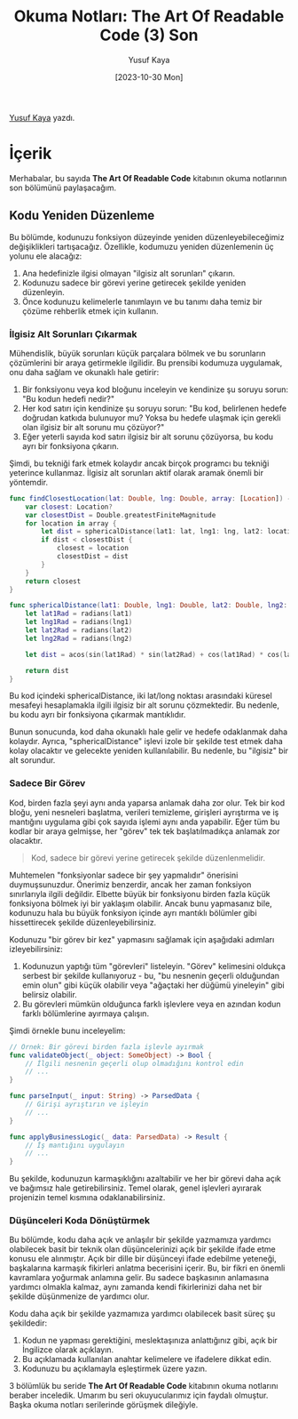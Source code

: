 #+title: Okuma Notları: The Art Of Readable Code (3) Son
#+date: [2023-10-30 Mon]
#+author: Yusuf Kaya
#+filetags: :Kitap:Yazılım:

[[https://linkedin.com/in/myusufka][Yusuf Kaya]] yazdı.

* İçerik
Merhabalar, bu sayıda *The Art Of Readable Code* kitabının okuma
notlarının son bölümünü paylaşacağım.

** Kodu Yeniden Düzenleme
Bu bölümde, kodunuzu fonksiyon düzeyinde yeniden düzenleyebileceğimiz
değişiklikleri tartışacağız. Özellikle, kodumuzu yeniden düzenlemenin üç
yolunu ele alacağız:

1. Ana hedefinizle ilgisi olmayan "ilgisiz alt sorunları" çıkarın.
2. Kodunuzu sadece bir görevi yerine getirecek şekilde yeniden
   düzenleyin.
3. Önce kodunuzu kelimelerle tanımlayın ve bu tanımı daha temiz bir
   çözüme rehberlik etmek için kullanın.

*** İlgisiz Alt Sorunları Çıkarmak
Mühendislik, büyük sorunları küçük parçalara bölmek ve bu sorunların
çözümlerini bir araya getirmekle ilgilidir. Bu prensibi kodumuza
uygulamak, onu daha sağlam ve okunaklı hale getirir:

1. Bir fonksiyonu veya kod bloğunu inceleyin ve kendinize şu soruyu
   sorun: "Bu kodun hedefi nedir?"
2. Her kod satırı için kendinize şu soruyu sorun: "Bu kod, belirlenen
   hedefe doğrudan katkıda bulunuyor mu? Yoksa bu hedefe ulaşmak için
   gerekli olan ilgisiz bir alt sorunu mu çözüyor?"
3. Eğer yeterli sayıda kod satırı ilgisiz bir alt sorunu çözüyorsa, bu
   kodu ayrı bir fonksiyona çıkarın.

Şimdi, bu tekniği fark etmek kolaydır ancak birçok programcı bu tekniği
yeterince kullanmaz. İlgisiz alt sorunları aktif olarak aramak önemli
bir yöntemdir.

#+begin_src swift
  func findClosestLocation(lat: Double, lng: Double, array: [Location]) -> Location? {
      var closest: Location?
      var closestDist = Double.greatestFiniteMagnitude
      for location in array {
          let dist = sphericalDistance(lat1: lat, lng1: lng, lat2: location.latitude, lng2: location.longitude)
          if dist < closestDist {
              closest = location
              closestDist = dist
          }
      }
      return closest
  }

  func sphericalDistance(lat1: Double, lng1: Double, lat2: Double, lng2: Double) -> Double {
      let lat1Rad = radians(lat1)
      let lng1Rad = radians(lng1)
      let lat2Rad = radians(lat2)
      let lng2Rad = radians(lng2)

      let dist = acos(sin(lat1Rad) * sin(lat2Rad) + cos(lat1Rad) * cos(lat2Rad) * cos(lng2Rad - lng1Rad))

      return dist
  }
#+end_src

Bu kod içindeki sphericalDistance, iki lat/long noktası arasındaki
küresel mesafeyi hesaplamakla ilgili ilgisiz bir alt sorunu çözmektedir.
Bu nedenle, bu kodu ayrı bir fonksiyona çıkarmak mantıklıdır.

Bunun sonucunda, kod daha okunaklı hale gelir ve hedefe odaklanmak daha
kolaydır. Ayrıca, "sphericalDistance" işlevi izole bir şekilde test
etmek daha kolay olacaktır ve gelecekte yeniden kullanılabilir. Bu
nedenle, bu "ilgisiz" bir alt sorundur.

*** Sadece Bir Görev
Kod, birden fazla şeyi aynı anda yaparsa anlamak daha zor olur. Tek bir
kod bloğu, yeni nesneleri başlatma, verileri temizleme, girişleri
ayrıştırma ve iş mantığını uygulama gibi çok sayıda işlemi aynı anda
yapabilir. Eğer tüm bu kodlar bir araya gelmişse, her "görev" tek tek
başlatılmadıkça anlamak zor olacaktır.

#+begin_quote
Kod, sadece bir görevi yerine getirecek şekilde düzenlenmelidir.
#+end_quote

Muhtemelen "fonksiyonlar sadece bir şey yapmalıdır" önerisini
duymuşsunuzdur. Önerimiz benzerdir, ancak her zaman fonksiyon
sınırlarıyla ilgili değildir. Elbette büyük bir fonksiyonu birden fazla
küçük fonksiyona bölmek iyi bir yaklaşım olabilir. Ancak bunu yapmasanız
bile, kodunuzu hala bu büyük fonksiyon içinde ayrı mantıklı bölümler
gibi hissettirecek şekilde düzenleyebilirsiniz.

Kodunuzu "bir görev bir kez" yapmasını sağlamak için aşağıdaki adımları
izleyebilirsiniz:

1. Kodunuzun yaptığı tüm "görevleri" listeleyin. "Görev" kelimesini
   oldukça serbest bir şekilde kullanıyoruz - bu, "bu nesnenin geçerli
   olduğundan emin olun" gibi küçük olabilir veya "ağaçtaki her düğümü
   yineleyin" gibi belirsiz olabilir.
2. Bu görevleri mümkün olduğunca farklı işlevlere veya en azından kodun
   farklı bölümlerine ayırmaya çalışın.

Şimdi örnekle bunu inceleyelim:

#+begin_src swift
  // Örnek: Bir görevi birden fazla işlevle ayırmak
  func validateObject(_ object: SomeObject) -> Bool {
      // İlgili nesnenin geçerli olup olmadığını kontrol edin
      // ...
  }

  func parseInput(_ input: String) -> ParsedData {
      // Girişi ayrıştırın ve işleyin
      // ...
  }

  func applyBusinessLogic(_ data: ParsedData) -> Result {
      // İş mantığını uygulayın
      // ...
  }
#+end_src

Bu şekilde, kodunuzun karmaşıklığını azaltabilir ve her bir görevi daha
açık ve bağımsız hale getirebilirsiniz. Temel olarak, genel işlevleri
ayırarak projenizin temel kısmına odaklanabilirsiniz.

*** Düşünceleri Koda Dönüştürmek
Bu bölümde, kodu daha açık ve anlaşılır bir şekilde yazmamıza yardımcı
olabilecek basit bir teknik olan düşüncelerinizi açık bir şekilde ifade
etme konusu ele alınmıştır. Açık bir dille bir düşünceyi ifade edebilme
yeteneği, başkalarına karmaşık fikirleri anlatma becerisini içerir. Bu,
bir fikri en önemli kavramlara yoğurmak anlamına gelir. Bu sadece
başkasının anlamasına yardımcı olmakla kalmaz, aynı zamanda kendi
fikirlerinizi daha net bir şekilde düşünmenize de yardımcı olur.

Kodu daha açık bir şekilde yazmamıza yardımcı olabilecek basit süreç şu
şekildedir:

1. Kodun ne yapması gerektiğini, meslektaşınıza anlattığınız gibi, açık
   bir İngilizce olarak açıklayın.
2. Bu açıklamada kullanılan anahtar kelimelere ve ifadelere dikkat edin.
3. Kodunuzu bu açıklamayla eşleştirmek üzere yazın.

3 bölümlük bu seride *The Art Of Readable Code* kitabının okuma
notlarını beraber inceledik. Umarım bu seri okuyucularımız için faydalı
olmuştur. Başka okuma notları serilerinde görüşmek dileğiyle.
